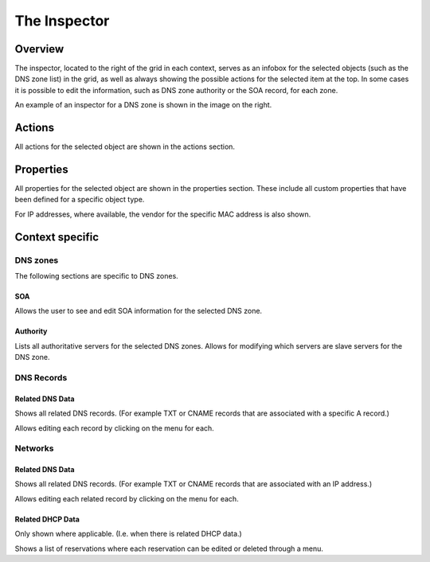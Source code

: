 .. meta::
   :description: The Inspector in the Micetro by Men&Mice Web Application overview 
   :keywords: DNS zone, DDI, Micetro

.. _webapp-inspector:

The Inspector
=============

Overview
--------

The inspector, located to the right of the grid in each context, serves as an infobox for the selected objects (such as the DNS zone list) in the grid, as well as always showing the possible actions for the selected item at the top. In some cases it is possible to edit the information, such as DNS zone authority or the SOA record, for each zone.

An example of an inspector for a DNS zone is shown in the image on the right.

Actions
-------

All actions for the selected object are shown in the actions section.

Properties
----------

All properties for the selected object are shown in the properties section. These include all custom properties that have been defined for a specific object type.

For IP addresses, where available, the vendor for the specific MAC address is also shown.

Context specific
----------------

DNS zones
^^^^^^^^^

The following sections are specific to DNS zones.

SOA
"""

Allows the user to see and edit SOA information for the selected DNS zone.

Authority
"""""""""

Lists all authoritative servers for the selected DNS zones. Allows for modifying which servers are slave servers for the DNS zone.

DNS Records
^^^^^^^^^^^

Related DNS Data
""""""""""""""""

Shows all related DNS records. (For example TXT or CNAME records that are associated with a specific A record.)

Allows editing each record by clicking on the menu for each.

Networks
^^^^^^^^

Related DNS Data
""""""""""""""""

Shows all related DNS records. (For example TXT or CNAME records that are associated with an IP address.)

Allows editing each related record by clicking on the menu for each.

Related DHCP Data
"""""""""""""""""

Only shown where applicable. (I.e. when there is related DHCP data.)

Shows a list of reservations where each reservation can be edited or deleted through a menu.
